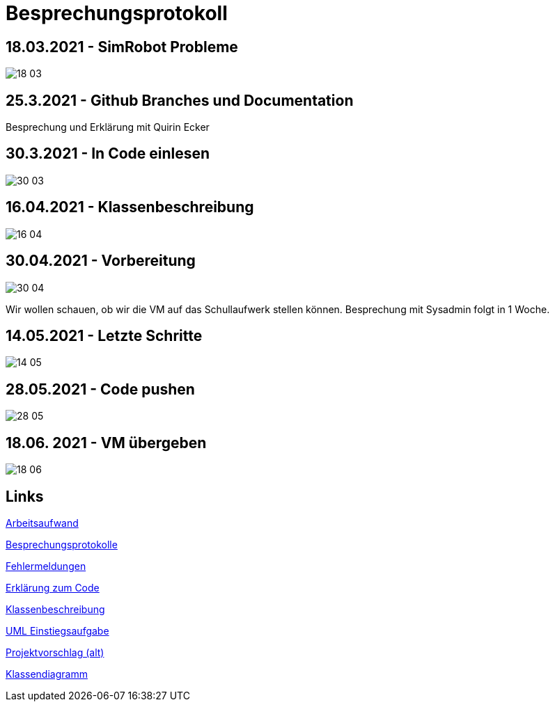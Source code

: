 = Besprechungsprotokoll

== 18.03.2021 - SimRobot Probleme
image::18_03[]

== 25.3.2021 - Github Branches und Documentation
Besprechung und Erklärung mit Quirin Ecker

== 30.3.2021 - In Code einlesen
image::30_03[]

== 16.04.2021 - Klassenbeschreibung
image::16_04[]

== 30.04.2021 - Vorbereitung
image::30_04[]
Wir wollen schauen, ob wir die VM auf das Schullaufwerk stellen können. Besprechung mit Sysadmin folgt in 1 Woche.

== 14.05.2021 - Letzte Schritte
image::14_05[]

== 28.05.2021 - Code pushen
image::28_05[]

== 18.06. 2021 - VM übergeben
image::18_06[]

== Links
https://docs.google.com/spreadsheets/d/1blyKS2034_F_qe8kMGiO8GA5alktWS0wfoeLrA27iSQ/edit?usp=sharing[Arbeitsaufwand]

https://docs.google.com/spreadsheets/d/1Yj0wVIf972hDHwps_CmuIQDhTR8pSunYw3GH94OKpyA/edit#gid=0[Besprechungsprotokolle]

https://docs.google.com/document/d/12Dm-LgAhPZjPog1xCutF7M737pla0mqX0YnTwBOmVnU/edit#heading=h.j4624i8epzjr[Fehlermeldungen]

https://docs.google.com/document/d/1VIx_aNSGyNnRk6vxszDVzglBhfOfx-ZzmsQIcsVIxKw/edit[Erklärung zum Code]

https://docs.google.com/document/d/1LvqMW9KTIDUM2lmp41K2mHIIxHIJ4g5-S2ypQnzZjr4/edit[Klassenbeschreibung]

https://docs.google.com/document/d/1QClMFMnsBHGqqgqYPDF4p6Vxh-tHQiS_2tmMovYWE-M/edit#[UML Einstiegsaufgabe]

https://docs.google.com/document/d/1Z83_uVUi83DKuxEfpCCLBixJvfoiPKjZKq8uVbsqo9o/edit#heading=h.z6ne0og04bp5[Projektvorschlag (alt)]

https://docs.google.com/document/d/1G4xE3-3XiV42aFft4n91HhlZ7RlV4cfsk9R9uYmXDZ4/edit[Klassendiagramm]